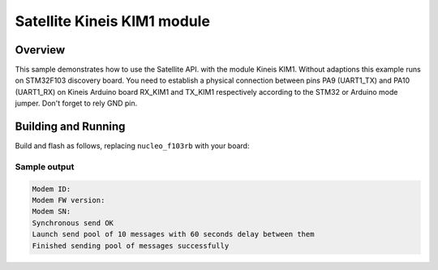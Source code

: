 .. _kineis-kim1-sample:

Satellite Kineis KIM1 module
####################################

Overview
********

This sample demonstrates how to use the Satellite API.
with the module Kineis KIM1. Without adaptions this example runs on STM32F103 discovery
board. You need to establish a physical connection between pins PA9 (UART1_TX) and
PA10 (UART1_RX) on Kineis Arduino board RX_KIM1 and TX_KIM1 respectively according
to the STM32 or Arduino mode jumper.
Don't forget to rely GND pin.

Building and Running
********************

Build and flash as follows, replacing ``nucleo_f103rb`` with your board:

 .. zephyr-app-commands::
    :zephyr-app: samples/drivers/satellite/kineis_kim1
    :board: nucleo_f103rb
    :goals: build flash
    :compact:

Sample output
=============

.. code-block:: console

   Modem ID:
   Modem FW version:
   Modem SN:
   Synchronous send OK
   Launch send pool of 10 messages with 60 seconds delay between them
   Finished sending pool of messages successfully
